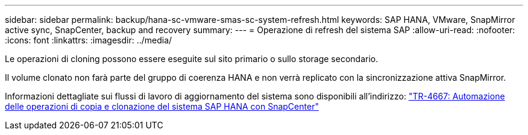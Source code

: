 ---
sidebar: sidebar 
permalink: backup/hana-sc-vmware-smas-sc-system-refresh.html 
keywords: SAP HANA, VMware, SnapMirror active sync, SnapCenter, backup and recovery 
summary:  
---
= Operazione di refresh del sistema SAP
:allow-uri-read: 
:nofooter: 
:icons: font
:linkattrs: 
:imagesdir: ../media/


[role="lead"]
Le operazioni di cloning possono essere eseguite sul sito primario o sullo storage secondario.

Il volume clonato non farà parte del gruppo di coerenza HANA e non verrà replicato con la sincronizzazione attiva SnapMirror.

Informazioni dettagliate sui flussi di lavoro di aggiornamento del sistema sono disponibili all'indirizzo: link:../lifecycle/sc-copy-clone-introduction.html["TR-4667: Automazione delle operazioni di copia e clonazione del sistema SAP HANA con SnapCenter"]
